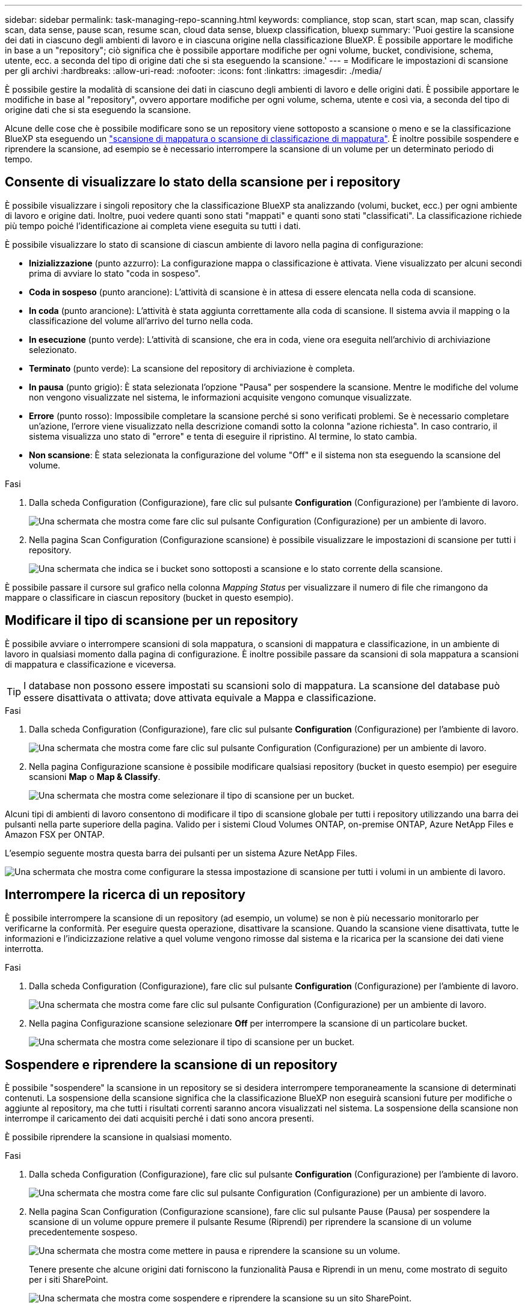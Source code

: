---
sidebar: sidebar 
permalink: task-managing-repo-scanning.html 
keywords: compliance, stop scan, start scan, map scan, classify scan, data sense, pause scan, resume scan, cloud data sense, bluexp classification, bluexp 
summary: 'Puoi gestire la scansione dei dati in ciascuno degli ambienti di lavoro e in ciascuna origine nella classificazione BlueXP. È possibile apportare le modifiche in base a un "repository"; ciò significa che è possibile apportare modifiche per ogni volume, bucket, condivisione, schema, utente, ecc. a seconda del tipo di origine dati che si sta eseguendo la scansione.' 
---
= Modificare le impostazioni di scansione per gli archivi
:hardbreaks:
:allow-uri-read: 
:nofooter: 
:icons: font
:linkattrs: 
:imagesdir: ./media/


[role="lead"]
È possibile gestire la modalità di scansione dei dati in ciascuno degli ambienti di lavoro e delle origini dati. È possibile apportare le modifiche in base al "repository", ovvero apportare modifiche per ogni volume, schema, utente e così via, a seconda del tipo di origine dati che si sta eseguendo la scansione.

Alcune delle cose che è possibile modificare sono se un repository viene sottoposto a scansione o meno e se la classificazione BlueXP sta eseguendo un link:concept-cloud-compliance.html#whats-the-difference-between-mapping-and-classification-scans["scansione di mappatura o scansione di classificazione  di mappatura"]. È inoltre possibile sospendere e riprendere la scansione, ad esempio se è necessario interrompere la scansione di un volume per un determinato periodo di tempo.



== Consente di visualizzare lo stato della scansione per i repository

È possibile visualizzare i singoli repository che la classificazione BlueXP sta analizzando (volumi, bucket, ecc.) per ogni ambiente di lavoro e origine dati. Inoltre, puoi vedere quanti sono stati "mappati" e quanti sono stati "classificati". La classificazione richiede più tempo poiché l'identificazione ai completa viene eseguita su tutti i dati.

È possibile visualizzare lo stato di scansione di ciascun ambiente di lavoro nella pagina di configurazione:

* *Inizializzazione* (punto azzurro): La configurazione mappa o classificazione è attivata. Viene visualizzato per alcuni secondi prima di avviare lo stato "coda in sospeso".
* *Coda in sospeso* (punto arancione): L'attività di scansione è in attesa di essere elencata nella coda di scansione.
* *In coda* (punto arancione): L'attività è stata aggiunta correttamente alla coda di scansione. Il sistema avvia il mapping o la classificazione del volume all'arrivo del turno nella coda.
* *In esecuzione* (punto verde): L'attività di scansione, che era in coda, viene ora eseguita nell'archivio di archiviazione selezionato.
* *Terminato* (punto verde): La scansione del repository di archiviazione è completa.
* *In pausa* (punto grigio): È stata selezionata l'opzione "Pausa" per sospendere la scansione. Mentre le modifiche del volume non vengono visualizzate nel sistema, le informazioni acquisite vengono comunque visualizzate.
* *Errore* (punto rosso): Impossibile completare la scansione perché si sono verificati problemi. Se è necessario completare un'azione, l'errore viene visualizzato nella descrizione comandi sotto la colonna "azione richiesta".  In caso contrario, il sistema visualizza uno stato di "errore" e tenta di eseguire il ripristino. Al termine, lo stato cambia.
* *Non scansione*: È stata selezionata la configurazione del volume "Off" e il sistema non sta eseguendo la scansione del volume.


.Fasi
. Dalla scheda Configuration (Configurazione), fare clic sul pulsante *Configuration* (Configurazione) per l'ambiente di lavoro.
+
image:screenshot_compliance_config_button.png["Una schermata che mostra come fare clic sul pulsante Configuration (Configurazione) per un ambiente di lavoro."]

. Nella pagina Scan Configuration (Configurazione scansione) è possibile visualizzare le impostazioni di scansione per tutti i repository.
+
image:screenshot_compliance_repo_scan_settings.png["Una schermata che indica se i bucket sono sottoposti a scansione e lo stato corrente della scansione."]



È possibile passare il cursore sul grafico nella colonna _Mapping Status_ per visualizzare il numero di file che rimangono da mappare o classificare in ciascun repository (bucket in questo esempio).



== Modificare il tipo di scansione per un repository

È possibile avviare o interrompere scansioni di sola mappatura, o scansioni di mappatura e classificazione, in un ambiente di lavoro in qualsiasi momento dalla pagina di configurazione. È inoltre possibile passare da scansioni di sola mappatura a scansioni di mappatura e classificazione e viceversa.


TIP: I database non possono essere impostati su scansioni solo di mappatura. La scansione del database può essere disattivata o attivata; dove attivata equivale a Mappa e classificazione.

.Fasi
. Dalla scheda Configuration (Configurazione), fare clic sul pulsante *Configuration* (Configurazione) per l'ambiente di lavoro.
+
image:screenshot_compliance_config_button.png["Una schermata che mostra come fare clic sul pulsante Configuration (Configurazione) per un ambiente di lavoro."]

. Nella pagina Configurazione scansione è possibile modificare qualsiasi repository (bucket in questo esempio) per eseguire scansioni *Map* o *Map & Classify*.
+
image:screenshot_compliance_repo_scan_settings.png["Una schermata che mostra come selezionare il tipo di scansione per un bucket."]



Alcuni tipi di ambienti di lavoro consentono di modificare il tipo di scansione globale per tutti i repository utilizzando una barra dei pulsanti nella parte superiore della pagina. Valido per i sistemi Cloud Volumes ONTAP, on-premise ONTAP, Azure NetApp Files e Amazon FSX per ONTAP.

L'esempio seguente mostra questa barra dei pulsanti per un sistema Azure NetApp Files.

image:screenshot_compliance_repo_scan_all.png["Una schermata che mostra come configurare la stessa impostazione di scansione per tutti i volumi in un ambiente di lavoro."]



== Interrompere la ricerca di un repository

È possibile interrompere la scansione di un repository (ad esempio, un volume) se non è più necessario monitorarlo per verificarne la conformità. Per eseguire questa operazione, disattivare la scansione. Quando la scansione viene disattivata, tutte le informazioni e l'indicizzazione relative a quel volume vengono rimosse dal sistema e la ricarica per la scansione dei dati viene interrotta.

.Fasi
. Dalla scheda Configuration (Configurazione), fare clic sul pulsante *Configuration* (Configurazione) per l'ambiente di lavoro.
+
image:screenshot_compliance_config_button.png["Una schermata che mostra come fare clic sul pulsante Configuration (Configurazione) per un ambiente di lavoro."]

. Nella pagina Configurazione scansione selezionare *Off* per interrompere la scansione di un particolare bucket.
+
image:screenshot_compliance_stop_repo_scanning.png["Una schermata che mostra come selezionare il tipo di scansione per un bucket."]





== Sospendere e riprendere la scansione di un repository

È possibile "sospendere" la scansione in un repository se si desidera interrompere temporaneamente la scansione di determinati contenuti. La sospensione della scansione significa che la classificazione BlueXP non eseguirà scansioni future per modifiche o aggiunte al repository, ma che tutti i risultati correnti saranno ancora visualizzati nel sistema. La sospensione della scansione non interrompe il caricamento dei dati acquisiti perché i dati sono ancora presenti.

È possibile riprendere la scansione in qualsiasi momento.

.Fasi
. Dalla scheda Configuration (Configurazione), fare clic sul pulsante *Configuration* (Configurazione) per l'ambiente di lavoro.
+
image:screenshot_compliance_config_button.png["Una schermata che mostra come fare clic sul pulsante Configuration (Configurazione) per un ambiente di lavoro."]

. Nella pagina Scan Configuration (Configurazione scansione), fare clic sul pulsante Pause (Pausa) per sospendere la scansione di un volume oppure premere il pulsante Resume (Riprendi) per riprendere la scansione di un volume precedentemente sospeso.
+
image:screenshot_compliance_repo_pause_resume.png["Una schermata che mostra come mettere in pausa e riprendere la scansione su un volume."]

+
Tenere presente che alcune origini dati forniscono la funzionalità Pausa e Riprendi in un menu, come mostrato di seguito per i siti SharePoint.

+
image:screenshot_compliance_repo_pause_resume2.png["Una schermata che mostra come sospendere e riprendere la scansione su un sito SharePoint."]


